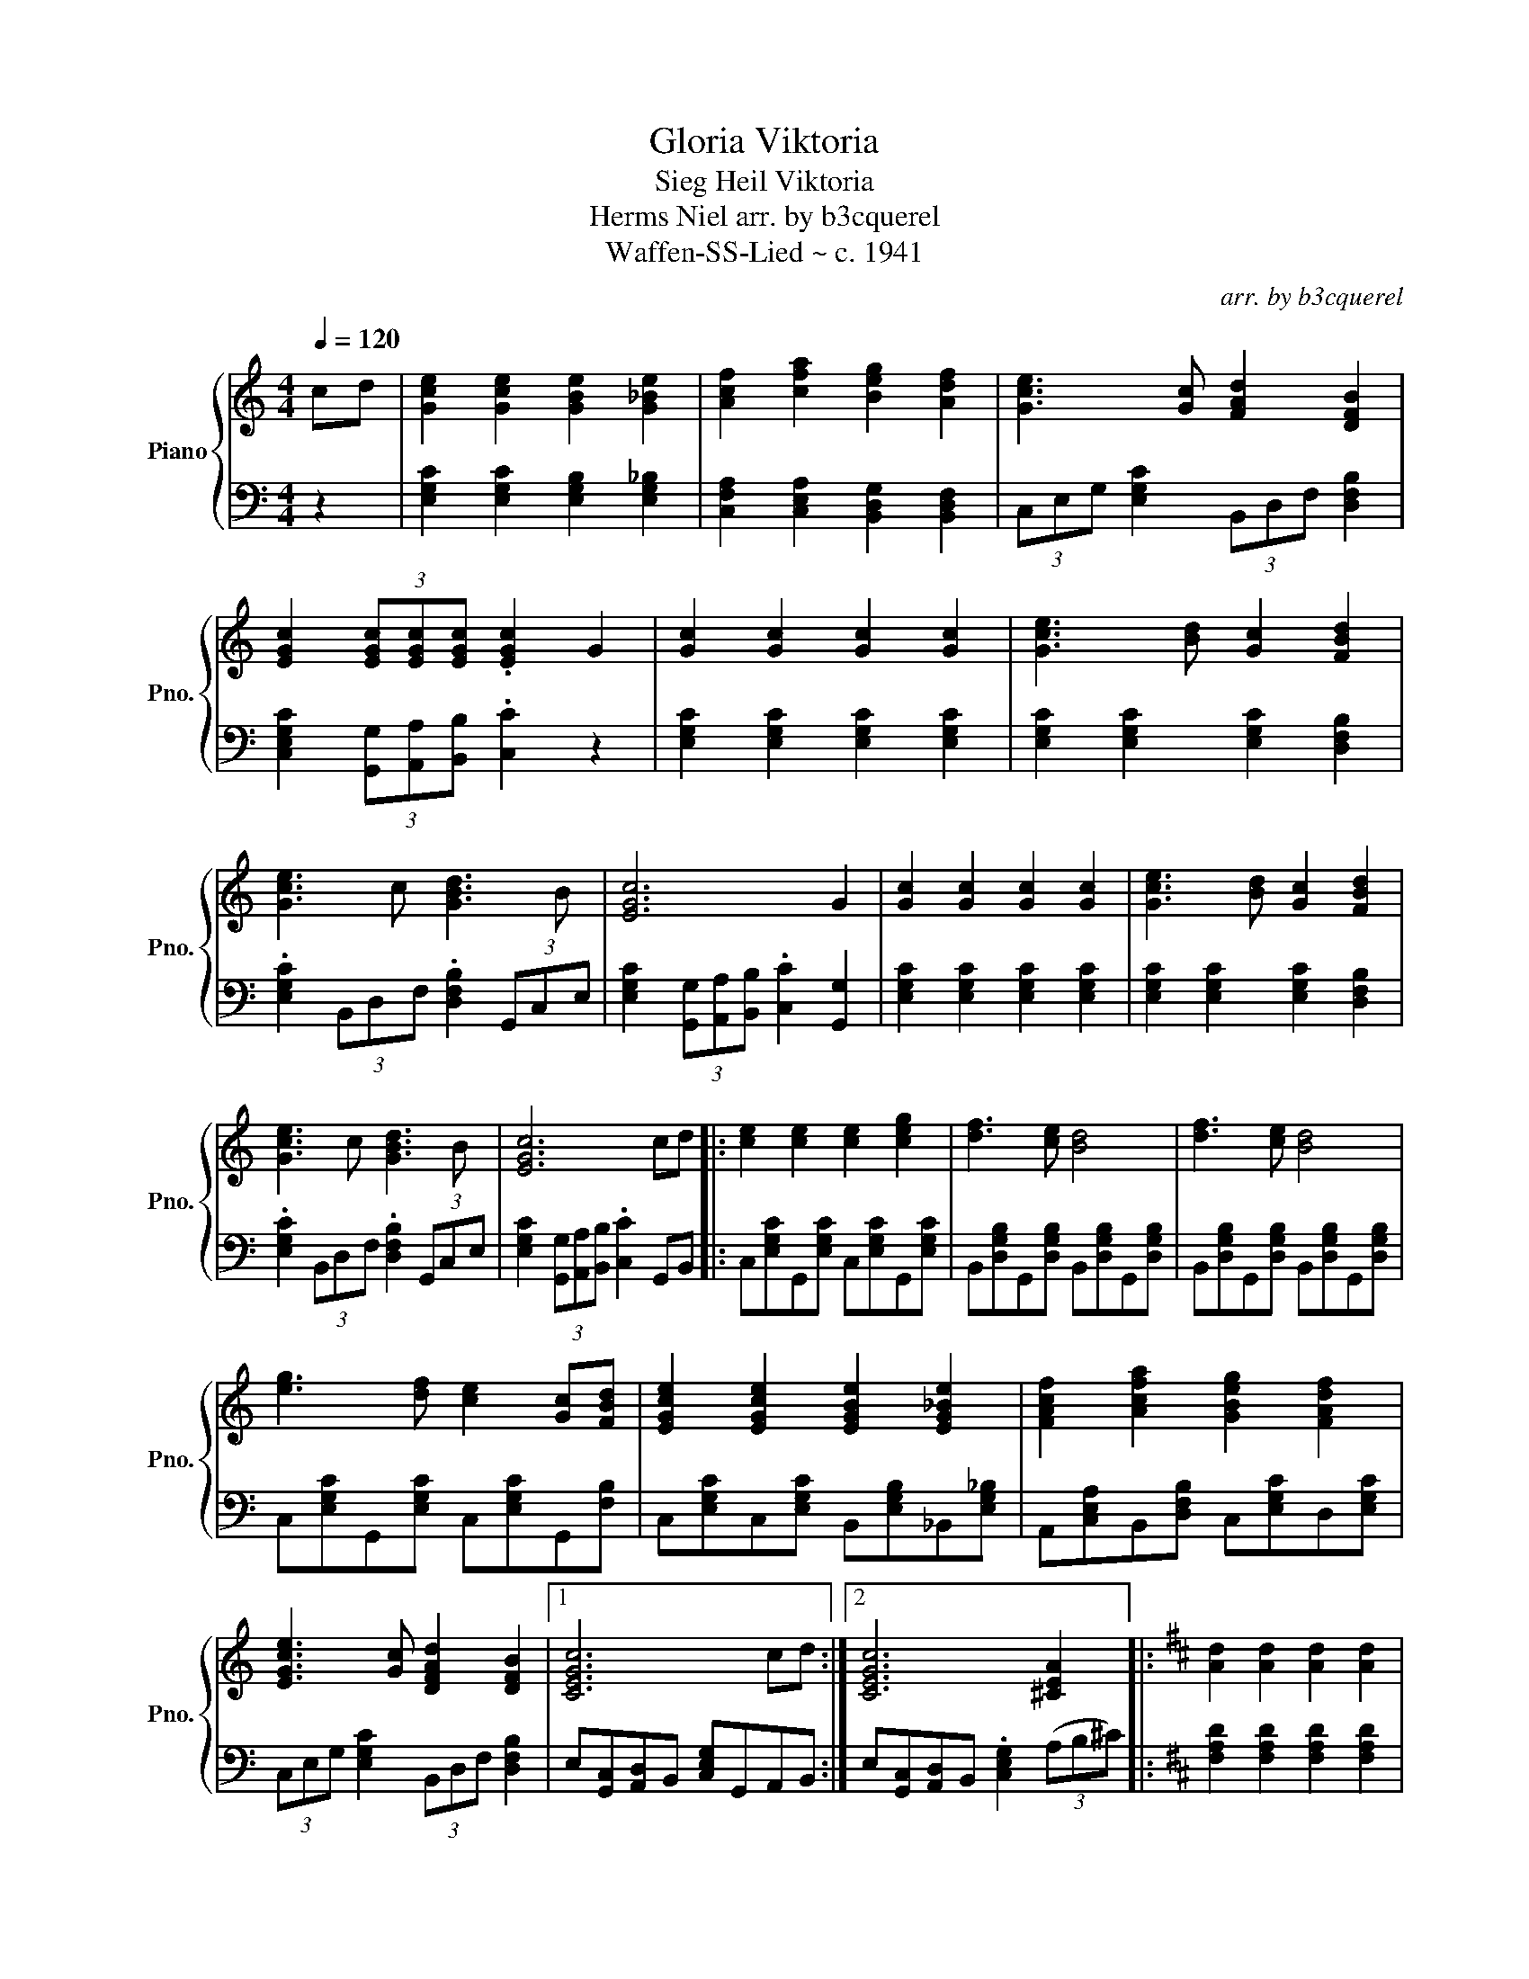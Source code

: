 X:1
T:Gloria Viktoria
T:Sieg Heil Viktoria
T:Herms Niel arr. by b3cquerel
T:Waffen-SS-Lied ~ c. 1941
C:arr. by b3cquerel
%%score { 1 | 2 }
L:1/8
Q:1/4=120
M:4/4
K:C
V:1 treble nm="Piano" snm="Pno."
V:2 bass 
V:1
 cd | [Gce]2 [Gce]2 [GBe]2 [G_Be]2 | [Acf]2 [cfa]2 [Beg]2 [Adf]2 | [Gce]3 [Gc] [FAd]2 [DFB]2 | %4
 [EGc]2 (3[EGc][EGc][EGc] .[EGc]2 G2 | [Gc]2 [Gc]2 [Gc]2 [Gc]2 | [Gce]3 [Bd] [Gc]2 [FBd]2 | %7
 [Gce]3 c [GBd]3 B | [EGc]6 G2 | [Gc]2 [Gc]2 [Gc]2 [Gc]2 | [Gce]3 [Bd] [Gc]2 [FBd]2 | %11
 [Gce]3 c [GBd]3 B | [EGc]6 cd |: [ce]2 [ce]2 [ce]2 [ceg]2 | [df]3 [ce] [Bd]4 | [df]3 [ce] [Bd]4 | %16
 [eg]3 [df] [ce]2 [Gc][FBd] | [EGce]2 [EGce]2 [EGBe]2 [EG_Be]2 | [FAcf]2 [Acfa]2 [GBeg]2 [FAdf]2 | %19
 [EGce]3 [Gc] [DFAd]2 [DFB]2 |1 [CEGc]6 cd :|2 [CEGc]6 [^CEA]2 |:[K:D] [Ad]2 [Ad]2 [Ad]2 [Ad]2 | %23
 [Adf]3 [ce] [Ad]2 [Gce]2 | [Adf]3 d [Ace]3 c | [FAd]6 A2 | [Ad]2 [Ad]2 [Ad]2 [Ad]2 | %27
 [Adf]3 [ce] [Ad]2 [Gce]2 | [Adf]3 d [Ace]3 c | [FAd]6 [Dd][Ee] |: %30
 [Fdf]2 [Fdf]2 [Fdf]2 [Adfa]3/2 z/4 (f/4 | [Geg]3) [Fdf] [Ece]7/2 z/4 (f/4 | %32
 [Geg]3) [Fdf] [Ece]7/2 z/4 (^g/4 | [Afa]3) [Geg] [Fdf]2 [DAd][EGce] | %34
 [FAdf]2 [FAdf]2 [FAcf]2 [FA=cf]2 | [GBdg]2 [Bdgb]2 [Acfa]2 [GBeg]2 | %36
 [FAdf]3 [Ad] [EGBe]2 [EGc]2 |1 [DFAd]6 [Dd][Ee] :| [DFAd]6 !arpeggio![fad']2- | [fad']4 z4 |] %40
V:2
 z2 | [E,G,C]2 [E,G,C]2 [E,G,B,]2 [E,G,_B,]2 | [C,F,A,]2 [C,E,A,]2 [B,,D,G,]2 [B,,D,F,]2 | %3
 (3C,E,G, [E,G,C]2 (3B,,D,F, [D,F,B,]2 | [C,E,G,C]2 (3[G,,G,][A,,A,][B,,B,] .[C,C]2 z2 | %5
 [E,G,C]2 [E,G,C]2 [E,G,C]2 [E,G,C]2 | [E,G,C]2 [E,G,C]2 [E,G,C]2 [D,F,B,]2 | %7
 .[E,G,C]2 (3B,,D,F, .[D,F,B,]2 (3G,,C,E, | [E,G,C]2 (3[G,,G,][A,,A,][B,,B,] .[C,C]2 [G,,G,]2 | %9
 [E,G,C]2 [E,G,C]2 [E,G,C]2 [E,G,C]2 | [E,G,C]2 [E,G,C]2 [E,G,C]2 [D,F,B,]2 | %11
 .[E,G,C]2 (3B,,D,F, .[D,F,B,]2 (3G,,C,E, | [E,G,C]2 (3[G,,G,][A,,A,][B,,B,] .[C,C]2 G,,B,, |: %13
 C,[E,G,C]G,,[E,G,C] C,[E,G,C]G,,[E,G,C] | B,,[D,G,B,]G,,[D,G,B,] B,,[D,G,B,]G,,[D,G,B,] | %15
 B,,[D,G,B,]G,,[D,G,B,] B,,[D,G,B,]G,,[D,G,B,] | C,[E,G,C]G,,[E,G,C] C,[E,G,C]G,,[F,B,] | %17
 C,[E,G,C]C,[E,G,C] B,,[E,G,B,]_B,,[E,G,_B,] | A,,[C,E,A,]B,,[D,F,B,] C,[E,G,C]D,[E,G,C] | %19
 (3C,E,G, [E,G,C]2 (3B,,D,F, [D,F,B,]2 |1 E,[G,,C,][A,,D,]B,, [C,E,G,]G,,A,,B,, :|2 %21
 E,[G,,C,][A,,D,]B,, .[C,E,G,]2 (3(A,B,^C) |:[K:D] [F,A,D]2 [F,A,D]2 [F,A,D]2 [F,A,D]2 | %23
 [F,A,D]2 [F,A,D]2 [F,A,D]2 [E,G,C]2 | .[F,A,D]2 (3C,E,G, .[E,G,C]2 (3A,,D,F, | %25
 [F,A,D]2 (3[A,,A,][B,,B,][C,C] .[D,D]2 [A,,A,]2 | [F,A,D]2 [F,A,D]2 [F,A,D]2 [F,A,D]2 | %27
 [F,A,D]2 [F,A,D]2 [F,A,D]2 [E,G,C]2 | .[F,A,D]2 (3C,E,G, .[E,G,C]2 (3A,,D,F, | %29
 [F,A,D]2 (3[A,,A,][B,,B,][C,C] .[D,D]2 [A,,A,][C,C] |: %30
 [D,D][F,A,D]A,,[F,A,D] D,[F,A,D]A,,[F,A,D] | C,[E,A,C]A,,[E,A,C] C,[E,A,C]A,,[E,A,C] | %32
 C,[E,A,C]A,,[E,A,C] C,[E,A,C]A,,[E,A,C] | D,[F,A,D]A,,[F,A,D] D,[F,A,D][A,,D,A,][G,,C,G,] | %34
 [D,F,][F,A,D][F,,D,][F,A,D] [F,,C,][F,A,C][F,,=C,][F,A,=C] | %35
 [G,,B,,][D,F,B,]C,[E,G,C] [A,,D,][F,A,D][G,,E,G,][F,A,D] | %36
 (3[F,,D,F,]F,A, [F,A,D]2 (3[C,E,A,][E,B,][G,D] [E,G,C]2 |1 %37
 [D,F,D][A,,D,][B,,E,]C, [D,F,A,][A,,A,][B,,B,][C,C] :| %38
 [D,F,][A,,D,][B,,E,]C, [D,F,A,]2 [D,,D,]2- | [D,,D,]4 z4 |] %40

